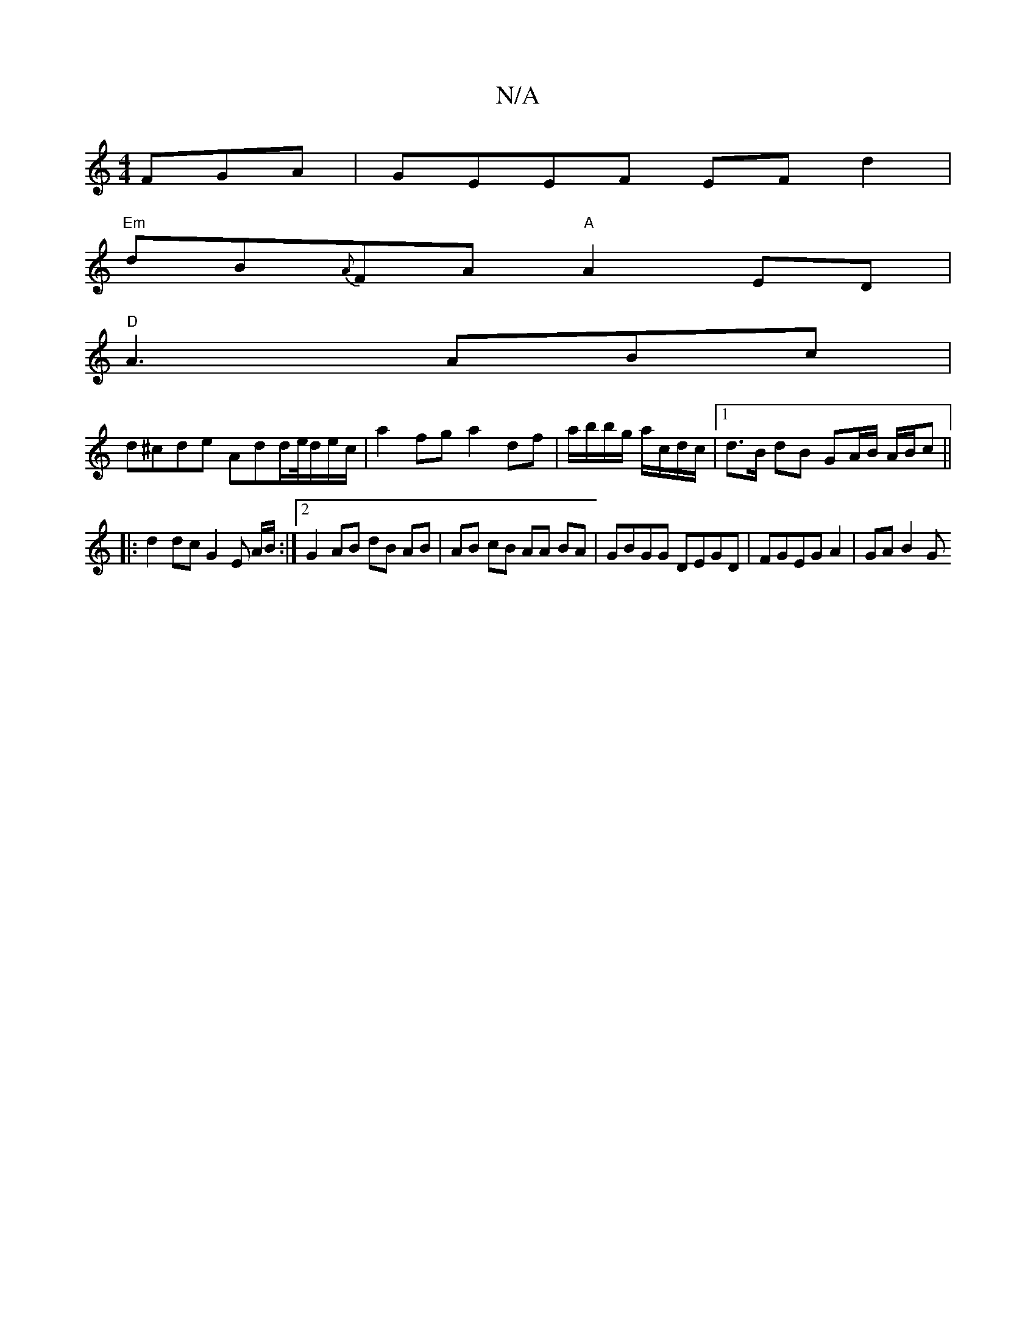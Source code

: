 X:1
T:N/A
M:4/4
R:N/A
K:Cmajor
FGA | GEEF EFd2 |
"Em"dB{A}FA "A"A2 ED |
"D"A3 ABc|
d^cde Add/2e/4d/e/c/|a2 fg a2 df | a/b/b/g/ a/c/d/c/ |1 d>B dB GA/B/ A/B/c||
|: d2 dc G2 E A/B/:|2 G2 AB dB AB|AB cB AA BA|GBGG DEGD|FGEG A2|GA B2 G
